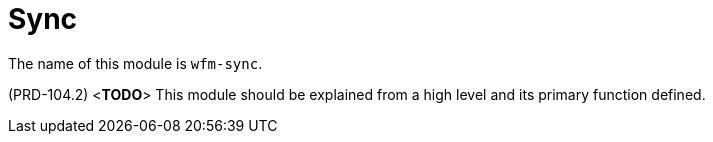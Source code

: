[id='con-sync-module-{chapter}']
=  Sync

The name of this module is  `wfm-sync`.

(PRD-104.2)
<**TODO**>
This module should be explained from a high level and its primary function defined.
